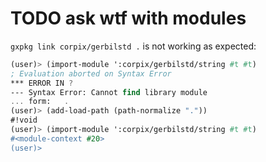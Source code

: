 * TODO ask wtf with modules
  =gxpkg link corpix/gerbilstd .= is not working as expected:

  #+BEGIN_SRC scheme
  (user)> (import-module ':corpix/gerbilstd/string #t #t)
  ; Evaluation aborted on Syntax Error
  *** ERROR IN ?
  --- Syntax Error: Cannot find library module
  ... form:   .
  (user)> (add-load-path (path-normalize "."))
  #!void
  (user)> (import-module ':corpix/gerbilstd/string #t #t)
  #<module-context #20>
  (user)>
  #+END_SRC
